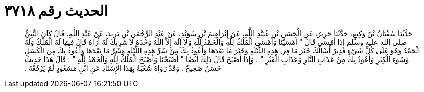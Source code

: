
= الحديث رقم ٣٧١٨

[quote.hadith]
حَدَّثَنَا سُفْيَانُ بْنُ وَكِيعٍ، حَدَّثَنَا جَرِيرٌ، عَنِ الْحَسَنِ بْنِ عُبَيْدِ اللَّهِ، عَنْ إِبْرَاهِيمَ بْنِ سُوَيْدٍ، عَنْ عَبْدِ الرَّحْمَنِ بْنِ يَزِيدَ، عَنْ عَبْدِ اللَّهِ، قَالَ كَانَ النَّبِيُّ صلى الله عليه وسلم إِذَا أَمْسَى قَالَ ‏"‏ أَمْسَيْنَا وَأَمْسَى الْمُلْكُ لِلَّهِ وَالْحَمْدُ لِلَّهِ وَلاَ إِلَهَ إِلاَّ اللَّهُ وَحْدَهُ لاَ شَرِيكَ لَهُ أُرَاهُ قَالَ فِيهَا لَهُ الْمُلْكُ وَلَهُ الْحَمْدُ وَهُوَ عَلَى كُلِّ شَيْءٍ قَدِيرٌ أَسْأَلُكَ خَيْرَ مَا فِي هَذِهِ اللَّيْلَةِ وَخَيْرَ مَا بَعْدَهَا وَأَعُوذُ بِكَ مِنْ شَرِّ هَذِهِ اللَّيْلَةِ وَشَرِّ مَا بَعْدَهَا وَأَعُوذُ بِكَ مِنَ الْكَسَلِ وَسُوءِ الْكِبَرِ وَأَعُوذُ بِكَ مِنْ عَذَابِ النَّارِ وَعَذَابِ الْقَبْرِ ‏"‏ ‏.‏ وَإِذَا أَصْبَحَ قَالَ ذَلِكَ أَيْضًا ‏"‏ أَصْبَحْنَا وَأَصْبَحَ الْمُلْكُ لِلَّهِ وَالْحَمْدُ لِلَّهِ ‏"‏ ‏.‏ قَالَ هَذَا حَدِيثٌ حَسَنٌ صَحِيحٌ ‏.‏ وَقَدْ رَوَاهُ شُعْبَةُ بِهَذَا الإِسْنَادِ عَنِ ابْنِ مَسْعُودٍ لَمْ يَرْفَعْهُ ‏.‏